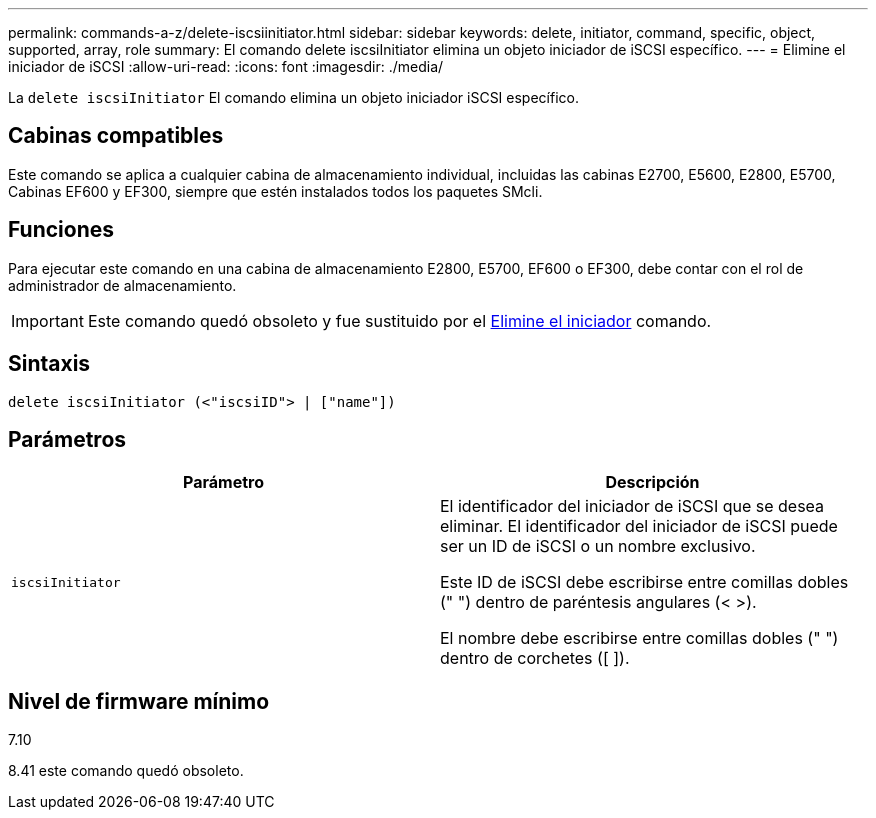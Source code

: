 ---
permalink: commands-a-z/delete-iscsiinitiator.html 
sidebar: sidebar 
keywords: delete, initiator, command, specific, object, supported, array, role 
summary: El comando delete iscsiInitiator elimina un objeto iniciador de iSCSI específico. 
---
= Elimine el iniciador de iSCSI
:allow-uri-read: 
:icons: font
:imagesdir: ./media/


[role="lead"]
La `delete iscsiInitiator` El comando elimina un objeto iniciador iSCSI específico.



== Cabinas compatibles

Este comando se aplica a cualquier cabina de almacenamiento individual, incluidas las cabinas E2700, E5600, E2800, E5700, Cabinas EF600 y EF300, siempre que estén instalados todos los paquetes SMcli.



== Funciones

Para ejecutar este comando en una cabina de almacenamiento E2800, E5700, EF600 o EF300, debe contar con el rol de administrador de almacenamiento.

[IMPORTANT]
====
Este comando quedó obsoleto y fue sustituido por el xref:delete-initiator.adoc[Elimine el iniciador] comando.

====


== Sintaxis

[listing]
----
delete iscsiInitiator (<"iscsiID"> | ["name"])
----


== Parámetros

[cols="2*"]
|===
| Parámetro | Descripción 


 a| 
`iscsiInitiator`
 a| 
El identificador del iniciador de iSCSI que se desea eliminar. El identificador del iniciador de iSCSI puede ser un ID de iSCSI o un nombre exclusivo.

Este ID de iSCSI debe escribirse entre comillas dobles (" ") dentro de paréntesis angulares (< >).

El nombre debe escribirse entre comillas dobles (" ") dentro de corchetes ([ ]).

|===


== Nivel de firmware mínimo

7.10

8.41 este comando quedó obsoleto.
